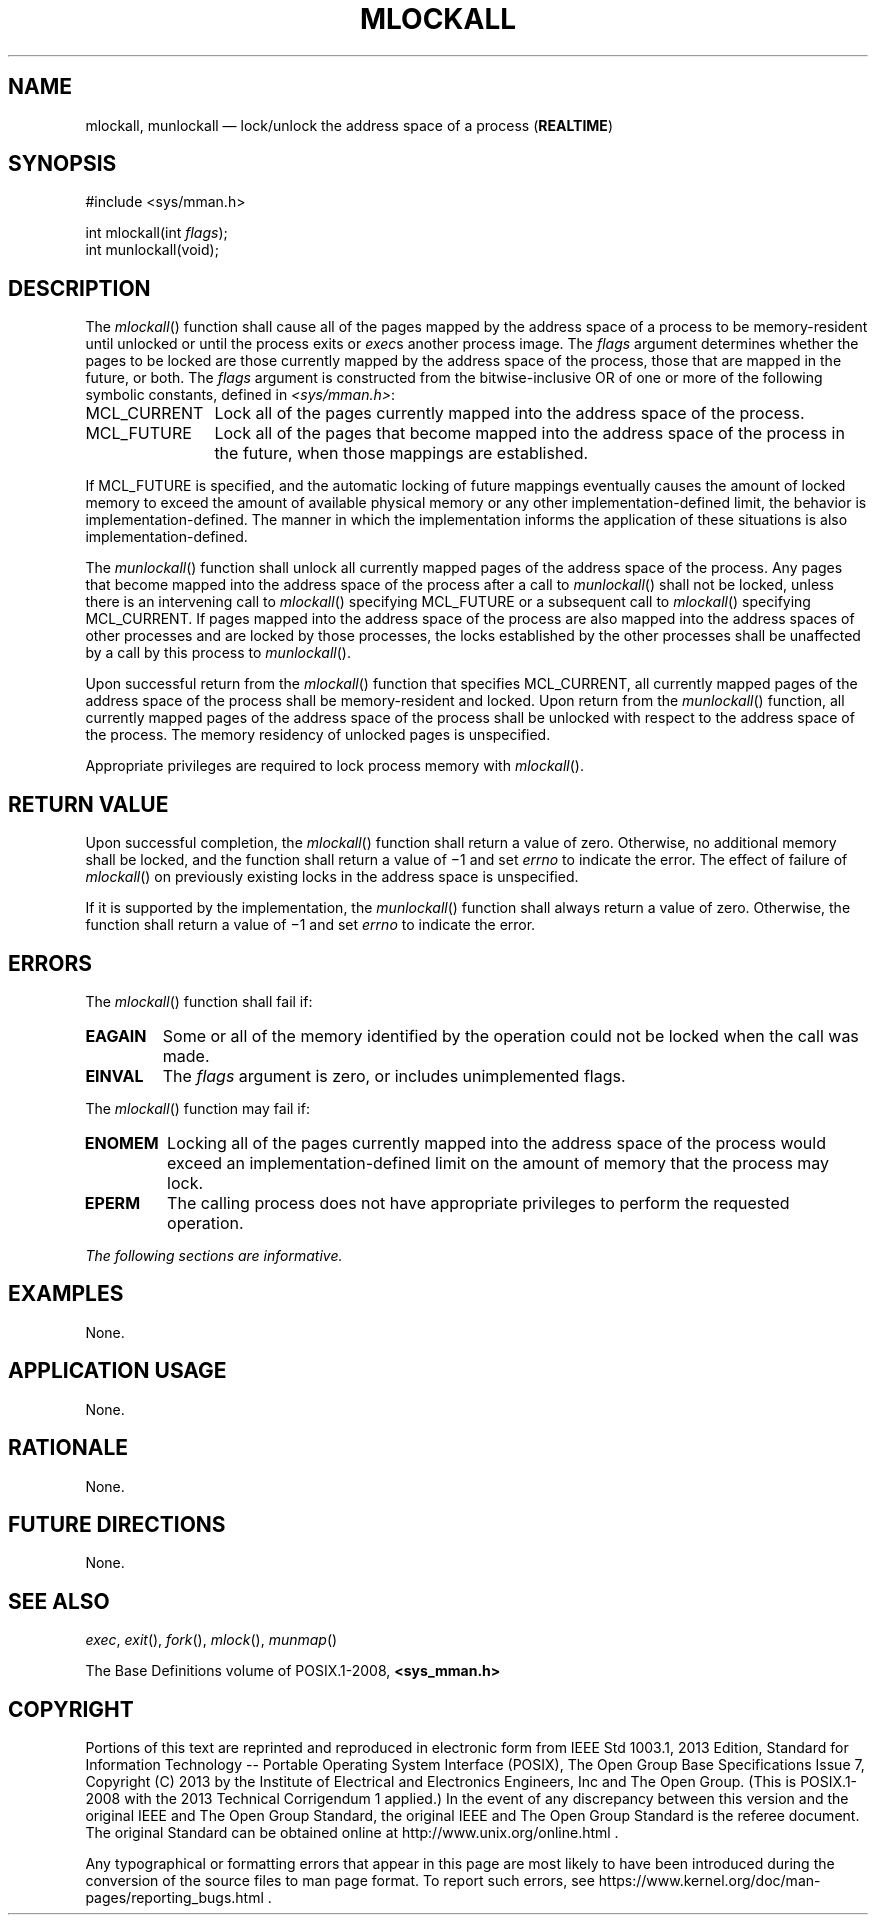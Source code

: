 '\" et
.TH MLOCKALL "3" 2013 "IEEE/The Open Group" "POSIX Programmer's Manual"

.SH NAME
mlockall,
munlockall
\(em lock/unlock the address space of a process
(\fBREALTIME\fP)
.SH SYNOPSIS
.LP
.nf
#include <sys/mman.h>
.P
int mlockall(int \fIflags\fP);
int munlockall(void);
.fi
.SH DESCRIPTION
The
\fImlockall\fR()
function shall cause all of the pages mapped by the address space of a
process to be memory-resident until unlocked or until the process exits
or
.IR exec s
another process image. The
.IR flags
argument determines whether the pages to be locked are those currently
mapped by the address space of the process, those that are mapped
in the future, or both. The
.IR flags
argument is constructed from the bitwise-inclusive OR of one or more
of the following symbolic constants, defined in
.IR <sys/mman.h> :
.IP MCL_CURRENT 12
Lock all of the pages currently mapped into the address space of the
process.
.IP MCL_FUTURE 12
Lock all of the pages that become mapped into the address space of the
process in the future, when those mappings are established.
.P
If MCL_FUTURE is specified, and the automatic locking of future
mappings eventually causes the amount of locked memory to exceed the
amount of available physical memory or any other
implementation-defined limit, the behavior is
implementation-defined. The manner in which the implementation
informs the application of these situations is also
implementation-defined.
.P
The
\fImunlockall\fR()
function shall unlock all currently mapped pages of the address space
of the process. Any pages that become mapped into the address space of
the process after a call to
\fImunlockall\fR()
shall not be locked, unless there is an intervening call to
\fImlockall\fR()
specifying MCL_FUTURE or a subsequent call to
\fImlockall\fR()
specifying MCL_CURRENT. If pages mapped into the address space of the
process are also mapped into the address spaces of other processes and
are locked by those processes, the locks established by the other
processes shall be unaffected by a call by this process to
\fImunlockall\fR().
.P
Upon successful return from the
\fImlockall\fR()
function that specifies MCL_CURRENT, all currently mapped pages of the
address space of the process shall be memory-resident and locked.
Upon return from the
\fImunlockall\fR()
function, all currently mapped pages of the address space of the process
shall be unlocked with respect to the address space of the process.
The memory residency of unlocked pages is unspecified.
.P
Appropriate privileges are required to lock process memory with
\fImlockall\fR().
.SH "RETURN VALUE"
Upon successful completion, the
\fImlockall\fR()
function shall return a value of zero. Otherwise, no additional memory
shall be locked, and the function shall return a value of \(mi1 and set
.IR errno
to indicate the error. The effect of failure of
\fImlockall\fR()
on previously existing locks in the address space is unspecified.
.P
If it is supported by the implementation, the
\fImunlockall\fR()
function shall always return a value of zero. Otherwise, the function
shall return a value of \(mi1 and set
.IR errno
to indicate the error.
.SH ERRORS
The
\fImlockall\fR()
function shall fail if:
.TP
.BR EAGAIN
Some or all of the memory identified by the operation could not be
locked when the call was made.
.TP
.BR EINVAL
The
.IR flags
argument is zero, or includes unimplemented flags.
.P
The
\fImlockall\fR()
function may fail if:
.TP
.BR ENOMEM
Locking all of the pages currently mapped into the address space of the
process would exceed an implementation-defined limit on the amount of
memory that the process may lock.
.TP
.BR EPERM
The calling process does not have appropriate privileges to perform
the requested operation.
.LP
.IR "The following sections are informative."
.SH EXAMPLES
None.
.SH "APPLICATION USAGE"
None.
.SH RATIONALE
None.
.SH "FUTURE DIRECTIONS"
None.
.SH "SEE ALSO"
.IR "\fIexec\fR\^",
.IR "\fIexit\fR\^(\|)",
.IR "\fIfork\fR\^(\|)",
.IR "\fImlock\fR\^(\|)",
.IR "\fImunmap\fR\^(\|)"
.P
The Base Definitions volume of POSIX.1\(hy2008,
.IR "\fB<sys_mman.h>\fP"
.SH COPYRIGHT
Portions of this text are reprinted and reproduced in electronic form
from IEEE Std 1003.1, 2013 Edition, Standard for Information Technology
-- Portable Operating System Interface (POSIX), The Open Group Base
Specifications Issue 7, Copyright (C) 2013 by the Institute of
Electrical and Electronics Engineers, Inc and The Open Group.
(This is POSIX.1-2008 with the 2013 Technical Corrigendum 1 applied.) In the
event of any discrepancy between this version and the original IEEE and
The Open Group Standard, the original IEEE and The Open Group Standard
is the referee document. The original Standard can be obtained online at
http://www.unix.org/online.html .

Any typographical or formatting errors that appear
in this page are most likely
to have been introduced during the conversion of the source files to
man page format. To report such errors, see
https://www.kernel.org/doc/man-pages/reporting_bugs.html .
